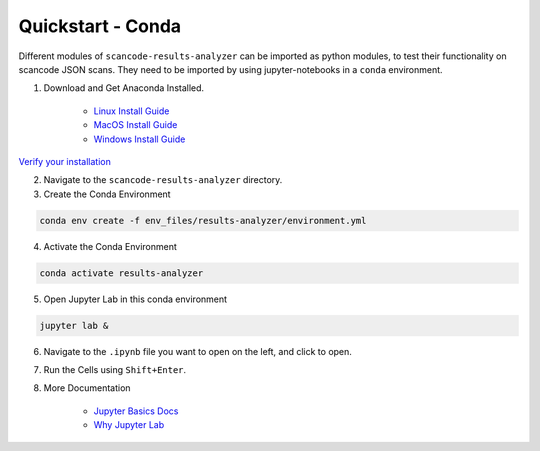 Quickstart - Conda
------------------

Different modules of ``scancode-results-analyzer`` can be imported as python modules,
to test their functionality on scancode JSON scans. They need to be imported by using
jupyter-notebooks in a ``conda`` environment.

1. Download and Get Anaconda Installed.

    - `Linux Install Guide`_
    - `MacOS Install Guide`_
    - `Windows Install Guide`_

`Verify your installation`_

2. Navigate to the ``scancode-results-analyzer`` directory.

3. Create the Conda Environment

.. code-block:: bash

    conda env create -f env_files/results-analyzer/environment.yml

4. Activate the Conda Environment

.. code-block:: bash

    conda activate results-analyzer

5. Open Jupyter Lab in this conda environment

.. code-block:: bash

    jupyter lab &

6. Navigate to the ``.ipynb`` file you want to open on the left, and click to open.

7. Run the Cells using ``Shift+Enter``.

8. More Documentation

    - `Jupyter Basics Docs`_
    - `Why Jupyter Lab`_

.. _Linux Install Guide: https://docs.anaconda.com/anaconda/install/linux/
.. _MacOS Install Guide: https://docs.anaconda.com/anaconda/install/mac-os/
.. _Windows Install Guide: https://docs.anaconda.com/anaconda/install/windows/
.. _Verify your installation: https://docs.anaconda.com/anaconda/install/verify-install/
.. _Jupyter Basics Docs: https://realpython.com/jupyter-notebook-introduction/
.. _Why Jupyter Lab: https://towardsdatascience.com/jupyter-lab-evolution-of-the-jupyter-notebook-5297cacde6b
.. _More information on Python virtualenv: https://docs.python-guide.org/dev/virtualenvs/#lower-level-virtualenv